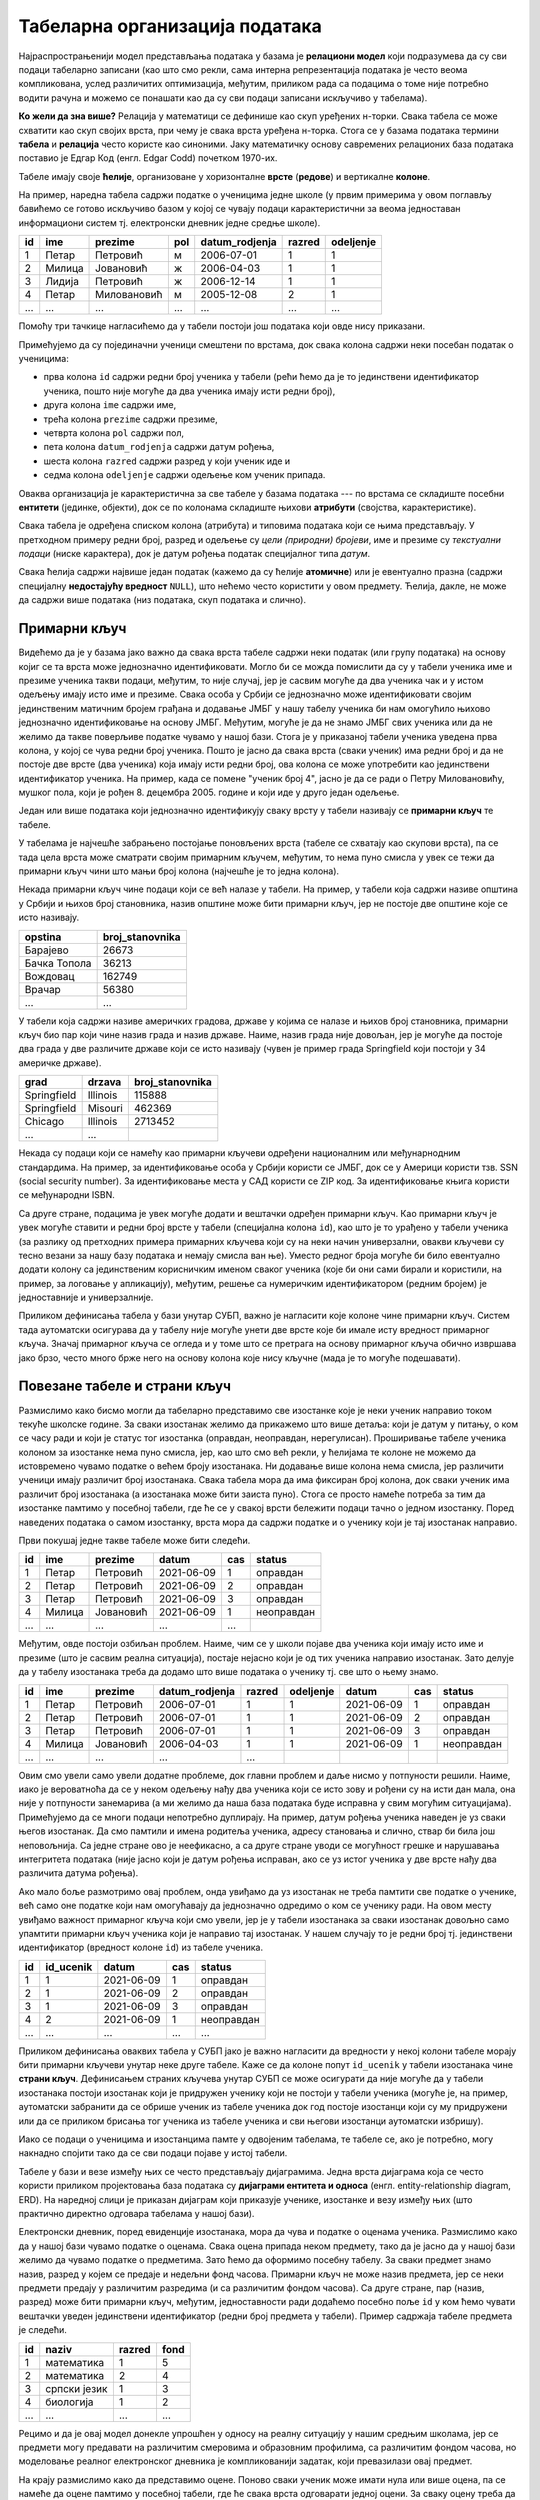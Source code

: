 .. -*- mode: rst -*-

Табеларна организација података
-------------------------------

Најраспрострањенији модел представљања података у базама је
**релациони модел** који подразумева да су сви подаци табеларно
записани (као што смо рекли, сама интерна репрезентација података је
често веома компликована, услед различитих оптимизација, међутим,
приликом рада са подацима о томе није потребно водити рачуна и можемо
се понашати као да су сви подаци записани искључиво у табелама).

**Ко жели да зна више?** Релација у математици се дефинише као скуп
уређених н-торки. Свака табела се може схватити као скуп својих врста,
при чему је свака врста уређена н-торка. Стога се у базама података
термини **табела** и **релација** често користе као синоними. Јаку
математичку основу савремених релационих база података поставио је
Едгар Код (енгл. Edgar Codd) почетком 1970-их.

Табеле имају своје **ћелије**, организоване у хоризонталне **врсте**
(**редове**) и вертикалне **колоне**.

На пример, наредна табела садржи податке о ученицима једне школе (у
првим примерима у овом поглављу бавићемо се готово искључиво базом у
којој се чувају подаци карактеристични за веома једноставан
информациони систем тј. електронски дневник једне средње школе).

.. csv-table::
   :header:  "id", "ime", "prezime", "pol", "datum_rodjenja", "razred", "odeljenje"

   1, Петар, Петровић, м, 2006-07-01, 1, 1
   2, Милица, Јовановић, ж, 2006-04-03, 1, 1
   3, Лидија, Петровић, ж, 2006-12-14, 1, 1
   4, Петар, Миловановић, м, 2005-12-08, 2, 1
   ..., ..., ..., ..., ..., ..., ...

Помоћу три тачкице нагласићемо да у табели постоји још података који
овде нису приказани.
   
Примећујемо да су појединачни ученици смештени по врстама, док свака
колона садржи неки посебан податак о ученицима:

- прва колона ``id`` садржи редни број ученика у табели (рећи ћемо да
  је то јединствени идентификатор ученика, пошто није могуће да два
  ученика имају исти редни број),
- друга колона ``ime`` садржи име,
- трећа колона ``prezime`` садржи презиме,
- четврта колона ``pol`` садржи пол,
- пета колона ``datum_rodjenja`` садржи датум рођења,
- шеста колона ``razred`` садржи разред у који ученик иде и
- седма колона ``odeljenje`` садржи одељење ком ученик припада.

Оваква организација је карактеристична за све табеле у базама података
--- по врстама се складиште посебни **ентитети** (јединке, објекти),
док се по колонама складиште њихови **атрибути** (својства,
карактеристике).

Свака табела је одређена списком колона (атрибута) и типовима података
који се њима представљају. У претходном примеру редни број, разред и
одељење су *цели (природни) бројеви*, име и презиме су *текстуални
подаци* (ниске карактера), док је датум рођења податак специјалног
типа *датум*.

Свака ћелија садржи највише један податак (кажемо да су ћелије
**атомичне**) или је евентуално празна (садржи специјалну
**недостајућу вредност** ``NULL``), што нећемо често користити у овом
предмету. Ћелија, дакле, не може да садржи више података (низ
података, скуп података и слично).

Примарни кључ
.............

Видећемо да је у базама јако важно да свака врста табеле садржи неки
податак (или групу података) на основу којиг се та врста може
једнозначно идентификовати. Могло би се можда помислити да су у табели
ученика име и презиме ученика такви подаци, међутим, то није случај,
јер је сасвим могуће да два ученика чак и у истом одељењу имају исто
име и презиме. Свака особа у Србији се једнозначно може идентификовати
својим јединственим матичним бројем грађана и додавање ЈМБГ у нашу
табелу ученика би нам омогућило њихово једнозначно идентификовање на
основу ЈМБГ. Међутим, могуће је да не знамо ЈМБГ свих ученика или да
не желимо да такве поверљиве податке чувамо у нашој бази. Стога је у
приказаној табели ученика уведена прва колона, у којој се чува редни
број ученика. Пошто је јасно да свака врста (сваки ученик) има редни
број и да не постоје две врсте (два ученика) која имају исти редни
број, ова колона се може употребити као јединствени идентификатор
ученика. На пример, када се помене "ученик број 4", јасно је да се
ради о Петру Миловановићу, мушког пола, који је
рођен 8. децембра 2005. године и који иде у друго један одељење.

Један или више података који једнозначно идентификују сваку врсту у
табели називају се **примарни кључ** те табеле.

У табелама је најчешће забрањено постојање поновљених врста (табеле се
схватају као скупови врста), па се тада цела врста може сматрати
својим примарним кључем, међутим, то нема пуно смисла у увек се тежи
да примарни кључ чини што мањи број колона (најчешће је то једна
колона).

Некада примарни кључ чине подаци који се већ налазе у табели. На
пример, у табели која садржи називе општина у Србији и њихов број
становника, назив општине може бити примарни кључ, јер не постоје две
општине које се исто називају.

.. csv-table::
   :header:  "opstina", "broj_stanovnika"

   Барајево, 26673
   Бачка Топола, 36213
   Вождовац, 162749
   Врачар, 56380
   ..., ...

У табели која садржи називе америчких градова, државе у којима се
налазе и њихов број становника, примарни кључ био пар који чине назив
града и назив државе. Наиме, назив града није довољан, јер је могуће
да постоје два града у две различите државе који се исто називају
(чувен је пример града Springfield који постоји у 34 америчке државе).

.. csv-table::
   :header:  "grad", "drzava", "broj_stanovnika"

   Springfield, Illinois, 115888
   Springfield, Misouri, 462369
   Chicago, Illinois, 2713452
   ..., ...


Некада су подаци који се намећу као примарни кључеви одређени
националним или међунарнодним стандардима. На пример, за
идентификовање особа у Србији користи се ЈМБГ, док се у Америци
користи тзв. SSN (social security number). За идентификовање места у
САД користи се ZIP код. За идентификовање књига користи се међународни
ISBN.

Са друге стране, подацима је увек могуће додати и вештачки одређен
примарни кључ. Као примарни кључ је увек могуће ставити и редни број
врсте у табели (специјална колона ``id``), као што је то урађено у
табели ученика (за разлику од претходних примера примарних кључева
који су на неки начин универзални, овакви кључеви су тесно везани за
нашу базу података и немају смисла ван ње). Уместо редног броја могуће
би било евентуално додати колону са јединственим корисничким именом
сваког ученика (које би они сами бирали и користили, на пример, за
логовање у апликацију), међутим, решење са нумеричким идентификатором
(редним бројем) је једноставније и универзалније.

Приликом дефинисања табела у бази унутар СУБП, важно је нагласити које
колоне чине примарни кључ. Систем тада аутоматски осигурава да у
табелу није могуће унети две врсте које би имале исту вредност
примарног кључа. Значај примарног кључа се огледа и у томе што се
претрага на основу примарног кључа обично извршава јако брзо, често
много брже него на основу колона које нису кључне (мада је то могуће
подешавати).



Повезане табеле и страни кључ
.............................

Размислимо како бисмо могли да табеларно представимо све изостанке
које је неки ученик направио током текуће школске године. За сваки
изостанак желимо да прикажемо што више детаља: који је датум у питању,
о ком се часу ради и који је статус тог изостанка (оправдан,
неоправдан, нерегулисан). Проширивање табеле ученика колоном за
изостанке нема пуно смисла, јер, као што смо већ рекли, у ћелијама те
колоне не можемо да истовремено чувамо податке о већем броју
изостанака. Ни додавање више колона нема смисла, јер различити ученици
имају различит број изостанака. Свака табела мора да има фиксиран број
колона, док сваки ученик има различит број изостанака (а изостанака
може бити заиста пуно). Стога се просто намеће потреба за тим да
изостанке памтимо у посебној табели, где ће се у свакој врсти бележити
подаци тачно о једном изостанку. Поред наведених података о самом
изостанку, врста мора да садржи податке и о ученику који је тај
изостанак направио.

Први покушај једне такве табеле може бити следећи.

.. csv-table::
   :header: "id", "ime", "prezime", "datum", "cas", "status"

   1, Петар, Петровић, 2021-06-09, 1, оправдан
   2, Петар, Петровић, 2021-06-09, 2, оправдан
   3, Петар, Петровић, 2021-06-09, 3, оправдан
   4, Милица, Јовановић, 2021-06-09, 1, неоправдан
   ..., ..., ..., ..., ...

Међутим, овде постоји озбиљан проблем. Наиме, чим се у школи појаве
два ученика који имају исто име и презиме (што је сасвим реална
ситуација), постаје нејасно који је од тих ученика направио изостанак.
Зато делује да у табелу изостанака треба да додамо што више података о
ученику тј. све што о њему знамо.

.. csv-table::
   :header: "id", "ime", "prezime", "datum_rodjenja", "razred", "odeljenje", "datum", "cas", "status"

   1, Петар, Петровић, 2006-07-01, 1, 1, 2021-06-09, 1, оправдан
   2, Петар, Петровић, 2006-07-01, 1, 1, 2021-06-09, 2, оправдан
   3, Петар, Петровић, 2006-07-01, 1, 1, 2021-06-09, 3, оправдан
   4, Милица, Јовановић, 2006-04-03, 1, 1, 2021-06-09, 1, неоправдан
   ..., ..., ..., ..., ...

Овим смо увели само увели додатне проблеме, док главни проблем и даље
нисмо у потпуности решили. Наиме, иако је вероватноћа да се у неком
одељењу нађу два ученика који се исто зову и рођени су на исти дан
мала, она није у потпуности занемарива (а ми желимо да наша база
података буде исправна у свим могућим ситуацијама). Примећујемо да се
многи подаци непотребно дуплирају. На пример, датум рођења ученика
наведен је уз сваки његов изостанак. Да смо памтили и имена родитеља
ученика, адресу становања и слично, ствар би била још неповољнија. Са
једне стране ово је неефикасно, а са друге стране уводи се могућност
грешке и нарушавања интегритета података (није јасно који је датум
рођења исправан, ако се уз истог ученика у две врсте нађу два
различита датума рођења).

Ако мало боље размотримо овај проблем, онда увиђамо да уз изостанак не
треба памтити све податке о ученике, већ само оне податке који нам
омогућавају да једнозначно одредимо о ком се ученику ради. На овом
месту увиђамо важност примарног кључа који смо увели, јер је у табели
изостанака за сваки изостанак довољно само упамтити примарни кључ
ученика који је направио тај изостанак. У нашем случају то је редни
број тј. јединствени идентификатор (вредност колоне ``id``) из табеле
ученика.


.. csv-table::
   :header: "id", "id_ucenik", "datum", "cas", "status"

   1, 1, 2021-06-09, 1, оправдан
   2, 1, 2021-06-09, 2, оправдан
   3, 1, 2021-06-09, 3, оправдан
   4, 2, 2021-06-09, 1, неоправдан
   ..., ..., ..., ..., ...

Приликом дефинисања оваквих табела у СУБП јако је важно нагласити да
вредности у некој колони табеле морају бити примарни кључеви унутар
неке друге табеле. Каже се да колоне попут ``id_ucenik`` у табели
изостанака чине **страни кључ**. Дефинисањем страних кључева унутар
СУБП се може осигурати да није могуће да у табели изостанака постоји
изостанак који је придружен ученику који не постоји у табели ученика
(могуће је, на пример, аутоматски забранити да се обрише ученик из
табеле ученика док год постоје изостанци који су му придружени или да
се приликом брисања тог ученика из табеле ученика и сви његови
изостанци аутоматски избришу).

Иако се подаци о ученицима и изостанцима памте у одвојеним табелама,
те табеле се, ако је потребно, могу накнадно спојити тако да се сви
подаци појаве у истој табели.

.. image:: ../../_images/spojene_tabele.png
   :width: 600
   :align: center
   :alt: Спајање података из две табеле


Табеле у бази и везе између њих се често представљају
дијаграмима. Једна врста дијаграма која се често користи приликом
пројектовања база података су **дијаграми ентитета и односа**
(енгл. entity-relationship diagram, ERD). На наредној слици је
приказан дијаграм који приказује ученике, изостанке и везу између њих
(што практично директно одговара табелама у нашој бази).

.. image:: ../../_images/izostanci_erd.png
   :width: 500
   :align: center
   :alt: Дијаграм ентитета и односа за табелу изостанака

Електронски дневник, поред евиденције изостанака, мора да чува и
податке о оценама ученика. Размислимо како да у нашој бази чувамо
податке о оценама. Свака оцена припада неком предмету, тако да је
јасно да у нашој бази желимо да чувамо податке о предметима. Зато ћемо
да оформимо посебну табелу. За сваки предмет знамо назив, разред у
којем се предаје и недељни фонд часова. Примарни кључ не може назив
предмета, јер се неки предмети предају у различитим разредима (и са
различитим фондом часова). Са друге стране, пар (назив, разред) може
бити примарни кључ, међутим, једноставности ради додаћемо посебно поље
``id`` у ком ћемо чувати вештачки уведен јединствени идентификатор
(редни број предмета у табели). Пример садржаја табеле предмета је
следећи.


.. csv-table::
   :header: "id", "naziv", "razred", "fond"

   1, математика, 1, 5
   2, математика, 2, 4
   3, српски језик, 1, 3
   4, биологија, 1, 2
   ..., ..., ..., ...

Рецимо и да је овај модел донекле упрошћен у односу на реалну
ситуацију у нашим средњим школама, јер се предмети могу предавати на
различитим смеровима и образовним профилима, са различитим фондом
часова, но моделовање реалног електронског дневника је компликованији
задатак, који превазилази овај предмет.


На крају размислимо како да представимо оцене. Поново сваки ученик
може имати нула или више оцена, па се намеће да оцене памтимо у
посебној табели, где ће свака врста одговарати једној оцени. За сваку
оцену треба да знамо који је ученик добио, из ког предмета, ког датума
и која је врста те оцене (писмени задатак, контролни задатак,
одговарање, итд.). Веома слично као у случају изостанака, у табели
оцена је довољно само чувати примарни кључ табеле ученика,
тј. јединствени идентификатор ученика. Потпуно аналогно, довољно је да
у табели оцена чувамо само примарни кључ тј. јединствени идентификатор
предмета. Дакле, табела oцена може имати следећи садржај.


.. csv-table::
   :header: "id", "id_ucenik", "id_predmet", "ocena", "datum", "vrsta"

   1, 1, 1, 5, 2021-05-10, писмени задатак
   2, 2, 1, 3, 2021-05-10, писмени задатак
   3, 3, 1, 4, 2021-05-10, писмени задатак
   4, 4, 1, 4, 2021-05-10, писмени задатак
   ..., ..., ..., ..., ..., ...

Прва колона ``id`` је вештачки уведен примарни кључ тј. јединствени
идентификатор сваке оцене, док су колоне ``id_ucenik`` и
``id_predmet`` су страни кључеви у односу на колоне ``id`` у табелама
ученика и предмета.


Дијаграмом ентитета и односа, оваква организација базе се може
представити на следећи начин.


.. image:: ../../_images/ocene_erd.png
   :width: 800
   :align: center
   :alt: Дијаграм ентитета и односа за табелу оцена
